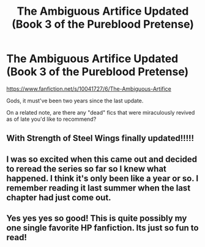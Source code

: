 #+TITLE: The Ambiguous Artifice Updated (Book 3 of the Pureblood Pretense)

* The Ambiguous Artifice Updated (Book 3 of the Pureblood Pretense)
:PROPERTIES:
:Author: snowywish
:Score: 12
:DateUnix: 1433457202.0
:DateShort: 2015-Jun-05
:FlairText: Misc
:END:
[[https://www.fanfiction.net/s/10041727/6/The-Ambiguous-Artifice]]

Gods, it must've been two years since the last update.

On a related note, are there any "dead" fics that were miraculously revived as of late you'd like to recommend?


** With Strength of Steel Wings finally updated!!!!!
:PROPERTIES:
:Author: Articanine
:Score: 4
:DateUnix: 1433461625.0
:DateShort: 2015-Jun-05
:END:


** I was so excited when this came out and decided to reread the series so far so I knew what happened. I think it's only been like a year or so. I remember reading it last summer when the last chapter had just come out.
:PROPERTIES:
:Author: flame7926
:Score: 3
:DateUnix: 1433461433.0
:DateShort: 2015-Jun-05
:END:


** Yes yes yes so good! This is quite possibly my one single favorite HP fanfiction. Its just so fun to read!
:PROPERTIES:
:Score: 1
:DateUnix: 1433512750.0
:DateShort: 2015-Jun-05
:END:
